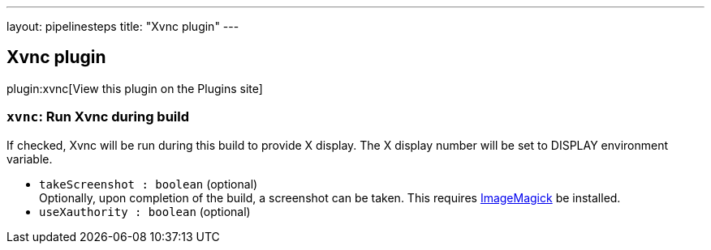 ---
layout: pipelinesteps
title: "Xvnc plugin"
---

:notitle:
:description:
:author:
:email: jenkinsci-users@googlegroups.com
:sectanchors:
:toc: left
:compat-mode!:

== Xvnc plugin

plugin:xvnc[View this plugin on the Plugins site]

=== `xvnc`: Run Xvnc during build
++++
<div><div>
 If checked, Xvnc will be run during this build to provide X display. The X display number will be set to DISPLAY environment variable.
</div></div>
<ul><li><code>takeScreenshot : boolean</code> (optional)
<div><div>
 Optionally, upon completion of the build, a screenshot can be taken. This requires <a href="http://www.imagemagick.org/" rel="nofollow">ImageMagick</a> be installed.
</div></div>

</li>
<li><code>useXauthority : boolean</code> (optional)
</li>
</ul>


++++
